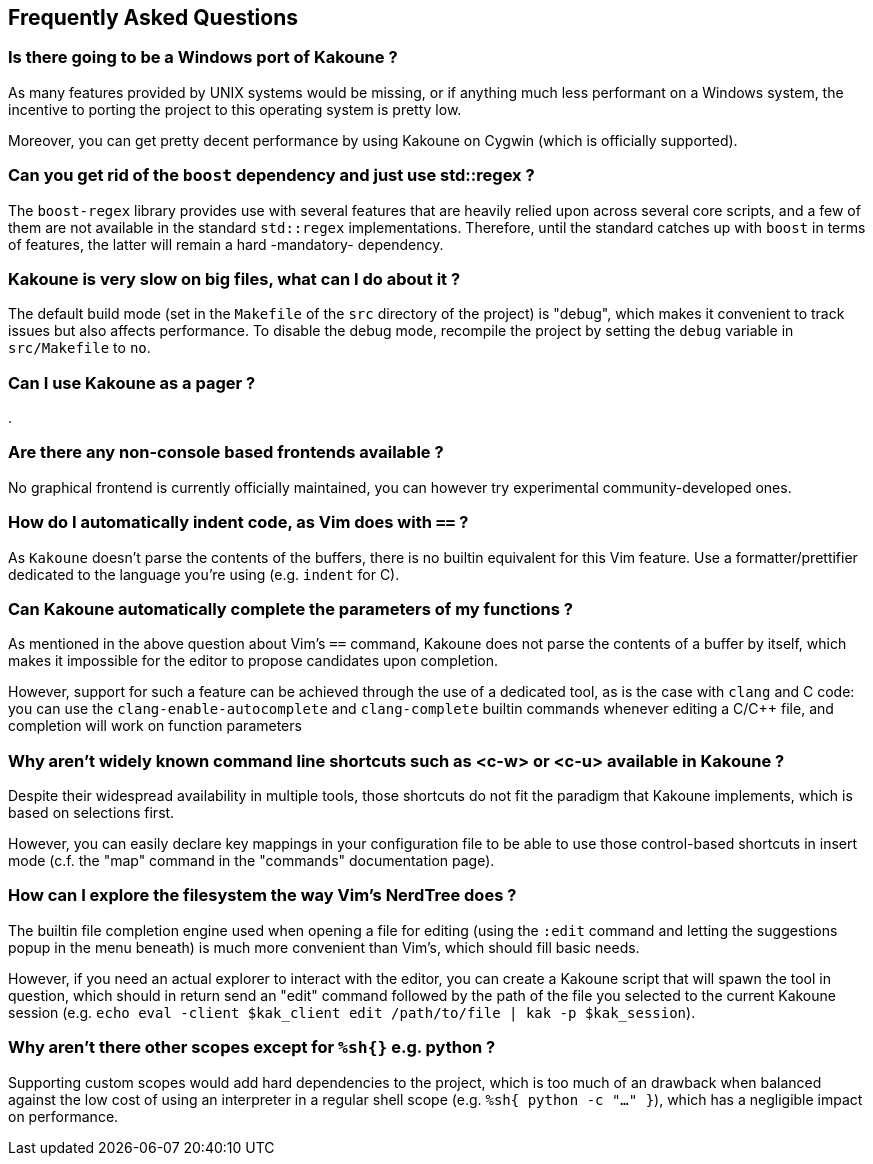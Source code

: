 Frequently Asked Questions
--------------------------

Is there going to be a Windows port of Kakoune ?
~~~~~~~~~~~~~~~~~~~~~~~~~~~~~~~~~~~~~~~~~~~~~~~~

As many features provided by UNIX systems would be missing, or if anything
much less performant on a Windows system, the incentive to porting the
project to this operating system is pretty low.

Moreover, you can get pretty decent performance by using Kakoune on Cygwin
(which is officially supported).

Can you get rid of the `boost` dependency and just use std::regex ?
~~~~~~~~~~~~~~~~~~~~~~~~~~~~~~~~~~~~~~~~~~~~~~~~~~~~~~~~~~~~~~~~~~~

The `boost-regex` library provides use with several features that are
heavily relied upon across several core scripts, and a few of them are
not available in the standard `std::regex` implementations. Therefore,
until the standard catches up with `boost` in terms of features,
the latter will remain a hard -mandatory- dependency.

Kakoune is very slow on big files, what can I do about it ?
~~~~~~~~~~~~~~~~~~~~~~~~~~~~~~~~~~~~~~~~~~~~~~~~~~~~~~~~~~~

The default build mode (set in the `Makefile` of the `src` directory
of the project) is "debug", which makes it convenient to track issues
but also affects performance. To disable the debug mode, recompile the
project by setting the `debug` variable in `src/Makefile` to `no`.

Can I use Kakoune as a pager ?
~~~~~~~~~~~~~~~~~~~~~~~~~~~~~~

.

Are there any non-console based frontends available ?
~~~~~~~~~~~~~~~~~~~~~~~~~~~~~~~~~~~~~~~~~~~~~~~~~~~~~

No graphical frontend is currently officially maintained, you can however try experimental community-developed ones.

How do I automatically indent code, as Vim does with `==` ?
~~~~~~~~~~~~~~~~~~~~~~~~~~~~~~~~~~~~~~~~~~~~~~~~~~~~~~~~~~~

As `Kakoune` doesn't parse the contents of the buffers, there is no
builtin equivalent for this Vim feature. Use a formatter/prettifier
dedicated to the language you're using (e.g. `indent` for C).

Can Kakoune automatically complete the parameters of my functions ?
~~~~~~~~~~~~~~~~~~~~~~~~~~~~~~~~~~~~~~~~~~~~~~~~~~~~~~~~~~~~~~~~~~~

As mentioned in the above question about Vim's `==` command, Kakoune
does not parse the contents of a buffer by itself, which makes it
impossible for the editor to propose candidates upon completion.

However, support for such a feature can be achieved through the
use of a dedicated tool, as is the case with `clang` and C code:
you can use the `clang-enable-autocomplete` and `clang-complete`
builtin commands whenever editing a C/C++ file, and completion will
work on function parameters

Why aren't widely known command line shortcuts such as <c-w> or <c-u> available in Kakoune ?
~~~~~~~~~~~~~~~~~~~~~~~~~~~~~~~~~~~~~~~~~~~~~~~~~~~~~~~~~~~~~~~~~~~~~~~~~~~~~~~~~~~~~~~~~~~~

Despite their widespread availability in multiple tools, those
shortcuts do not fit the paradigm that Kakoune implements, which is
based on selections first.

However, you can easily declare key mappings in your configuration
file to be able to use those control-based shortcuts in insert mode
(c.f. the "map" command in the "commands" documentation page).

How can I explore the filesystem the way Vim's NerdTree does ?
~~~~~~~~~~~~~~~~~~~~~~~~~~~~~~~~~~~~~~~~~~~~~~~~~~~~~~~~~~~~~~

The builtin file completion engine used when opening a file for editing
(using the `:edit` command and letting the suggestions popup in the
menu beneath) is much more convenient than Vim's, which should fill
basic needs.

However, if you need an actual explorer to interact with the editor,
you can create a Kakoune script that will spawn the tool in question,
which should in return send an "edit" command followed by the path
of the file you selected to the current Kakoune session (e.g. `echo
eval -client $kak_client edit /path/to/file | kak -p $kak_session`).

Why aren't there other scopes except for `%sh{}` e.g. python ?
~~~~~~~~~~~~~~~~~~~~~~~~~~~~~~~~~~~~~~~~~~~~~~~~~~~~~~~~~~~~~~

Supporting custom scopes would add hard dependencies to the project,
which is too much of an drawback when balanced against the low cost of
using an interpreter in a regular shell scope (e.g. `%sh{ python -c
"..." }`), which has a negligible impact on performance.
